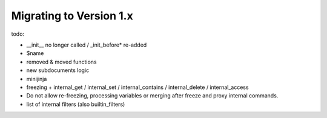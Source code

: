 Migrating to Version 1.x
------------------------

todo:

- __init__ no longer called / _init_before* re-added
- $name
- removed & moved functions
- new subdocuments logic
- minijinja
- freezing + internal_get / internal_set / internal_contains / internal_delete / internal_access
- Do not allow re-freezing, processing variables or merging after freeze and proxy internal commands.
- list of internal filters (also builtin_filters)
